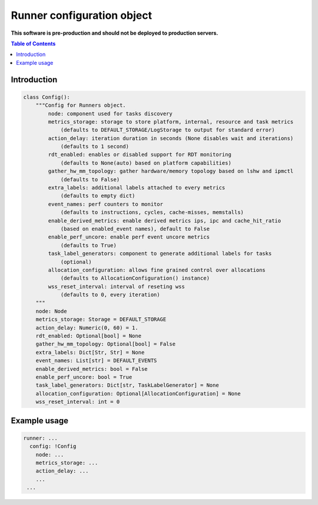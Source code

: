 ===========================
Runner configuration object
===========================

**This software is pre-production and should not be deployed to production servers.**

.. contents:: Table of Contents

Introduction
============

.. code:: python

        class Config():
            """Config for Runners object.
                node: component used for tasks discovery
                metrics_storage: storage to store platform, internal, resource and task metrics
                    (defaults to DEFAULT_STORAGE/LogStorage to output for standard error)
                action_delay: iteration duration in seconds (None disables wait and iterations)
                    (defaults to 1 second)
                rdt_enabled: enables or disabled support for RDT monitoring
                    (defaults to None(auto) based on platform capabilities)
                gather_hw_mm_topology: gather hardware/memory topology based on lshw and ipmctl
                    (defaults to False)
                extra_labels: additional labels attached to every metrics
                    (defaults to empty dict)
                event_names: perf counters to monitor
                    (defaults to instructions, cycles, cache-misses, memstalls)
                enable_derived_metrics: enable derived metrics ips, ipc and cache_hit_ratio
                    (based on enabled_event names), default to False
                enable_perf_uncore: enable perf event uncore metrics
                    (defaults to True)
                task_label_generators: component to generate additional labels for tasks
                    (optional)
                allocation_configuration: allows fine grained control over allocations
                    (defaults to AllocationConfiguration() instance)
                wss_reset_interval: interval of reseting wss
                    (defaults to 0, every iteration)
            """
            node: Node
            metrics_storage: Storage = DEFAULT_STORAGE
            action_delay: Numeric(0, 60) = 1.
            rdt_enabled: Optional[bool] = None
            gather_hw_mm_topology: Optional[bool] = False
            extra_labels: Dict[Str, Str] = None
            event_names: List[str] = DEFAULT_EVENTS
            enable_derived_metrics: bool = False
            enable_perf_uncore: bool = True
            task_label_generators: Dict[str, TaskLabelGenerator] = None
            allocation_configuration: Optional[AllocationConfiguration] = None
            wss_reset_interval: int = 0


Example usage
=============

.. code:: yaml

        runner: ...
          config: !Config
            node: ...
            metrics_storage: ...
            action_delay: ...
            ...
         ...
